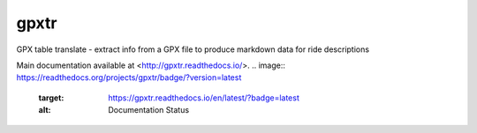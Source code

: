 gpxtr
=====

GPX table translate - extract info from a GPX file to produce markdown
data for ride descriptions

Main documentation available at <http://gpxtr.readthedocs.io/>.
.. image:: https://readthedocs.org/projects/gpxtr/badge/?version=latest
    :target: https://gpxtr.readthedocs.io/en/latest/?badge=latest
    :alt: Documentation Status
